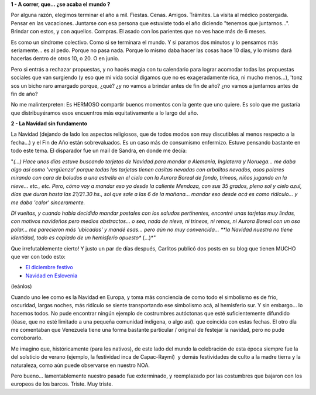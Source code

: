 .. title: Reflexiones de fin de año
.. slug: por-qu-todo-en-las-ltimas-dos-semanas-del-a-o
.. date: 2006-12-23 12:30:45 UTC-03:00
.. tags: General
.. category: 
.. link: 
.. description: 
.. type: text
.. author: cHagHi
.. from_wp: True

**1 - A correr, que... ¿se acaba el mundo ?**

Por alguna razón, elegimos terminar el año a mil. Fiestas. Cenas.
Amigos. Trámites. La visita al médico postergada. Pensar en las
vacaciones. Juntarse con esa persona que estuviste todo el año diciendo
"tenemos que juntarnos...". Brindar con estos, y con aquellos. Compras.
El asado con los parientes que no ves hace más de 6 meses.

Es como un síndrome colectivo. Como si se terminara el mundo. Y si
paramos dos minutos y lo pensamos más seriamente... es al pedo. Porque
no pasa nada. Porque lo mismo daba hacer las cosas hace 10 días, y lo
mismo dará hacerlas dentro de otros 10, o 20. O en junio.

Pero si entrás a rechazar propuestas, y no hacés magia con tu calendario
para lograr acomodar todas las propuestas sociales que van surgiendo (y
eso que mi vida social digamos que no es exageradamente rica, ni mucho
menos...), 'tonz sos un bicho raro amargado porque, ¿qué? ¿y no vamos a
brindar antes de fin de año? ¿no vamos a juntarnos antes de fin de año?

No me malinterpreten: Es HERMOSO compartir buenos momentos con la gente
que uno quiere. Es solo que me gustaría que distribuyéramos esos
encuentros más equitativamente a lo largo del año.

 

**2 - La Navidad sin fundamento**

La Navidad (dejando de lado los aspectos religiosos, que de todos modos
son muy discutibles al menos respecto a la fecha...) y el Fin de Año
están sobrevaluados. Es un caso más de consumismo enfermizo. Estuve
pensando bastante en todo este tema. El disparador fue un mail de
Sandra, en donde me decía:

"*(...) Hace unos días estuve buscando tarjetas de Navidad para mandar a
Alemania, Inglaterra y Noruega... me daba algo así como 'vergüenza'
porque todas las tarjetas tienen casitas nevadas con arbolitos nevados,
osos polares mirando con cara de boludos a una estrella en el cielo con
la Aurora Boreal de fondo, trineos, niños jugando en la nieve... etc.,
etc. Pero, cómo voy a mandar eso yo desde la caliente Mendoza, con sus
35 grados, pleno sol y cielo azul, días que duran hasta las 21/21.30
hs., sol que sale a las 6 de la mañana... mandar eso desde acá es como
ridículo... y me daba 'calor' sinceramente.*

*Dí vueltas, y cuando había decidido mandar postales con los saludos
pertinentes, encontré unas tarjetas muy lindas, con motivos navideños
pero medios abstractos... o sea, nada de nieve, ni trineos, ni renos, ni
Aurora Boreal con un oso polar... me parecieron más 'ubicadas' y mandé
esas... pero aún no muy convencida... **la Navidad nuestra no tiene
identidad, todo es copiado de un hemisferio opuesto** (...)*"

Que irrefutablemente cierto! Y justo un par de días después, Carlitos
publicó dos posts en su blog que tienen MUCHO que ver con todo esto:

-  `El diciembre festivo`_
-  `Navidad en Eslovenia`_ 

(leánlos) 

Cuando uno lee como es la Navidad en Europa, y toma más conciencia de
como todo el simbolismo es de frío, oscuridad, largas noches, más
ridículo se siente transportando ese simbolismo acá, al hemisferio sur.
Y sin embargo... lo hacemos todos. No pude encontrar ningún ejemplo de
costrumbres autóctonas que esté suficientemente difundido (léase, que no
esté limitado a una pequeña comunidad indígena, o algo así). que
coincida con estas fechas. El otro día me comentaban que Venezuela tiene
una forma bastante particular / original de festejar la navidad, pero no
pude corroborarlo. 

Me imagino que, históricamente (para los nativos), de este lado del
mundo la celebración de esta época siempre fue la del solsticio de
verano (ejemplo, la festividad inca de Capac-Raymi)  y demás
festividades de culto a la madre tierra y la naturaleza, como aún puede
observarse en nuestro NOA.

Pero bueno... lamentablemente nuestro pasado fue exterminado, y
reemplazado por las costumbres que bajaron con los europeos de los
barcos. Triste. Muy triste.

 

.. _El diciembre festivo: http://blog.argentinaslovenia.com/2006/12/09/el-diciembre-festivo/
.. _Navidad en Eslovenia: http://blog.argentinaslovenia.com/2006/12/14/navidad-en-eslovenia/
